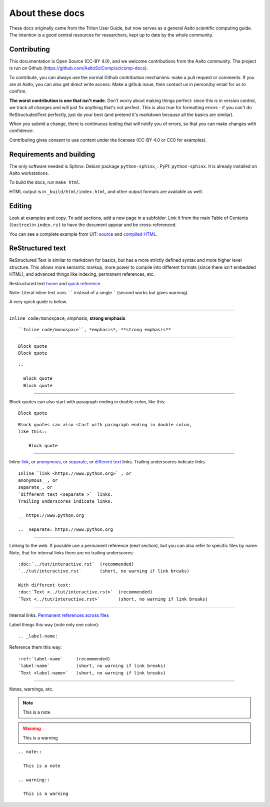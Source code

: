 ================
About these docs
================

These docs originally came from the Triton User Guide, but now serves
as a general Aalto scientific computing guide.  The intention is a
good central resources for researchers, kept up to date by the whole
community.

Contributing
~~~~~~~~~~~~

This documentation is Open Source (CC-BY 4.0), and we welcome
contributions from the Aalto community.  The project is run on Github
(https://github.com/AaltoSciComp/scicomp-docs).

To contribute, you can always use the normal Github contribution
mechanims: make a pull request or comments.  If you are at Aalto, you
can also get direct write access.  Make a github issue, then contact
us in person/by email for us to confirm.

**The worst contribution is one that isn't made.** Don't worry about
making things perfect: since this is in version control, we track all
changes and will just fix anything that's not perfect.  This is also
true for formatting errors - if you can't do ReStructudedText
perfectly, just do your best (and pretend it's markdown because all
the basics are similar).

When you submit a change, there is continuous testing that will notify
you of errors, so that you can make changes with confidence.

Contributing gives consent to use content under the licenses (CC-BY
4.0 or CC0 for examples).


Requirements and building
~~~~~~~~~~~~~~~~~~~~~~~~~

The only software needed is Sphinx: Debian package
``python-sphinx``, : PyPI: ``python-sphinx``.  It is already installed
on Aalto workstations.

To build the docs, run ``make html``.

HTML output is in ``_build/html/index.html``, and other output formats
are available as well.


Editing
~~~~~~~

Look at examples and copy.  To add sections, add a new page in a
subfolder.  Link it from the main Table of Contents (``toctree``) in
``index.rst`` to have the document appear and be cross-referenced.

You can see a complete example from UiT: `source
<https://github.com/uit-no/hpc-doc>`_ and `compiled HTML
<http://hpc.uit.no/en/latest/>`_.



ReStructured text
~~~~~~~~~~~~~~~~~

ReStructured Text is similar to markdown for basics, but has a more
strictly defined syntax and more higher level structure.  This
allows more semantic markup, more power to compile into different
formats (since there isn't embedded HTML), and advanced things like
indexing, permanent references, etc.

Restructured text `home <https://docutils.sourceforge.io/rst.html>`_
and `quick reference
<https://docutils.sourceforge.io/docs/user/rst/quickref.html>`_.

Note: Literal inline text uses `````` instead of a single ````` (second
works but gives warning).

A very quick guide is below.

----

``Inline code/monospace``, *emphasis*, **strong emphasis**

::

   ``Inline code/monospace``, *emphasis*, **strong emphasis**

----

::

   Block quote
   Block quote


::

   ::

     Block quote
     Block quote

----

Block quotes can also start with paragraph ending in double colon,
like this::

  Block quote

::

   Block quotes can also start with paragraph ending in double colon,
   like this::

       Block quote

----

Inline `link <https://www.python.org>`_, or
anonymous__, or
separate_, or
`different text <separate_>`_ links.
Trailing underscores indicate links.

__ https://www.python.org

.. _separate: https://www.python.org

::

    Inline `link <https://www.python.org>`_, or
    anonymous__, or
    separate_, or
    `different text <separate_>`_ links.
    Trailing underscores indicate links.

    __ https://www.python.org

    .. _separate: https://www.python.org

----

Linking to the web.  If possible use a permanent reference (next
section), but you can also refer to specific files by name.  Note,
that for internal links there are no trailing underscores::

  :doc:`../tut/interactive.rst`  (recommended)
  `../tut/interactive.rst`       (short, no warning if link breaks)

  With different text:
  :doc:`Text <../tut/interactive.rst>`  (recommended)
  `Text <../tut/interactive.rst>`       (short, no warning if link breaks)


----

Internal links.  `Permanent references across files <https://www.sphinx-doc.org/en/stable/usage/restructuredtext/roles.html#role-ref>`_

Label things this way (note only one colon)::

  .. _label-name:

Reference them this way::

  :ref:`label-name`     (recommended)
  `label-name`          (short, no warning if link breaks)
  `Text <label-name>`   (short, no warning if link breaks)

----

Notes, warnings, etc.

.. note::

   This is a note

.. warning::

   This is a warning

::

  .. note::

    This is a note

  .. warning::

    This is a warning
